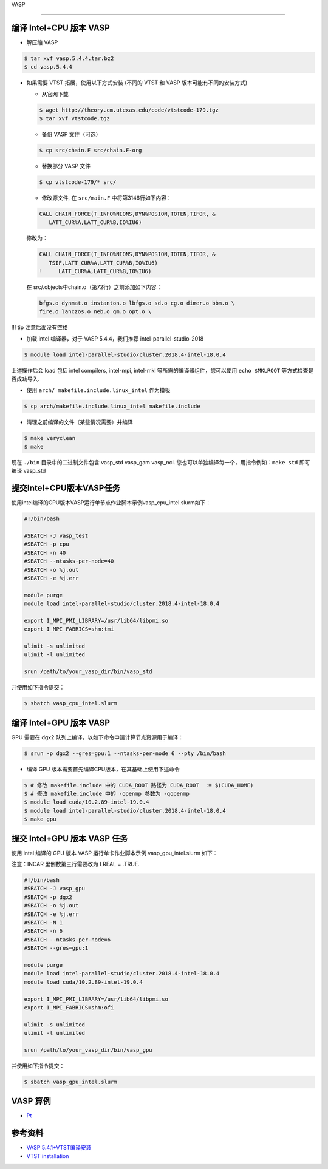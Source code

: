 
VASP

--------------

编译 Intel+CPU 版本 VASP
------------------------

-  解压缩 VASP

.. code:: bash

   $ tar xvf vasp.5.4.4.tar.bz2
   $ cd vasp.5.4.4

-  如果需要 VTST 拓展，使用以下方式安装 (不同的 VTST 和 VASP
   版本可能有不同的安装方式)

   -  从官网下载

   .. code:: bash

      $ wget http://theory.cm.utexas.edu/code/vtstcode-179.tgz
      $ tar xvf vtstcode.tgz

   -  备份 VASP 文件（可选）

   .. code:: bash

      $ cp src/chain.F src/chain.F-org

   -  替换部分 VASP 文件

   .. code:: bash

      $ cp vtstcode-179/* src/

   -  修改源文件, 在 ``src/main.F`` 中将第3146行如下内容：

   .. code:: fortran

      CALL CHAIN_FORCE(T_INFO%NIONS,DYN%POSION,TOTEN,TIFOR, &
         LATT_CUR%A,LATT_CUR%B,IO%IU6)

   修改为：

   .. code:: fortran

      CALL CHAIN_FORCE(T_INFO%NIONS,DYN%POSION,TOTEN,TIFOR, &
         TSIF,LATT_CUR%A,LATT_CUR%B,IO%IU6)
      !     LATT_CUR%A,LATT_CUR%B,IO%IU6)

   在 src/.objects中chain.o（第72行）之前添加如下内容：

   .. code:: bash

      bfgs.o dynmat.o instanton.o lbfgs.o sd.o cg.o dimer.o bbm.o \
      fire.o lanczos.o neb.o qm.o opt.o \

!!! tip 注意后面没有空格

-  加载 intel 编译器，对于 VASP 5.4.4，我们推荐
   intel-parallel-studio-2018

.. code:: bash

   $ module load intel-parallel-studio/cluster.2018.4-intel-18.0.4

上述操作后会 load 包括 intel compilers, intel-mpi, intel-mkl
等所需的编译器组件，您可以使用 ``echo $MKLROOT`` 等方式检查是否成功导入.

-  使用 ``arch/ makefile.include.linux_intel`` 作为模板

.. code:: bash

   $ cp arch/makefile.include.linux_intel makefile.include

-  清理之前编译的文件（某些情况需要）并编译

.. code:: bash

   $ make veryclean
   $ make

现在 ``./bin`` 目录中的二进制文件包含 vasp_std vasp_gam vasp_ncl.
您也可以单独编译每一个，用指令例如：\ ``make std`` 即可编译 vasp_std

提交Intel+CPU版本VASP任务
-------------------------

使用intel编译的CPU版本VASP运行单节点作业脚本示例vasp_cpu_intel.slurm如下：

.. code:: bash

   #!/bin/bash

   #SBATCH -J vasp_test
   #SBATCH -p cpu
   #SBATCH -n 40
   #SBATCH --ntasks-per-node=40
   #SBATCH -o %j.out
   #SBATCH -e %j.err

   module purge
   module load intel-parallel-studio/cluster.2018.4-intel-18.0.4

   export I_MPI_PMI_LIBRARY=/usr/lib64/libpmi.so
   export I_MPI_FABRICS=shm:tmi

   ulimit -s unlimited
   ulimit -l unlimited

   srun /path/to/your_vasp_dir/bin/vasp_std

并使用如下指令提交：

.. code:: bash

   $ sbatch vasp_cpu_intel.slurm

编译 Intel+GPU 版本 VASP
------------------------

GPU 需要在 dgx2 队列上编译，以如下命令申请计算节点资源用于编译：

.. code:: bash

   $ srun -p dgx2 --gres=gpu:1 --ntasks-per-node 6 --pty /bin/bash

-  编译 GPU 版本需要首先编译CPU版本，在其基础上使用下述命令

.. code:: bash

   $ # 修改 makefile.include 中的 CUDA_ROOT 路径为 CUDA_ROOT  := $(CUDA_HOME)
   $ # 修改 makefile.include 中的 -openmp 参数为 -qopenmp
   $ module load cuda/10.2.89-intel-19.0.4
   $ module load intel-parallel-studio/cluster.2018.4-intel-18.0.4
   $ make gpu

提交 Intel+GPU 版本 VASP 任务
-----------------------------

使用 intel 编译的 GPU 版本 VASP 运行单卡作业脚本示例
vasp_gpu_intel.slurm 如下：

注意：INCAR 里倒数第三行需要改为 LREAL = .TRUE.

.. code:: bash

   #!/bin/bash
   #SBATCH -J vasp_gpu
   #SBATCH -p dgx2
   #SBATCH -o %j.out
   #SBATCH -e %j.err
   #SBATCH -N 1
   #SBATCH -n 6
   #SBATCH --ntasks-per-node=6
   #SBATCH --gres=gpu:1

   module purge
   module load intel-parallel-studio/cluster.2018.4-intel-18.0.4
   module load cuda/10.2.89-intel-19.0.4

   export I_MPI_PMI_LIBRARY=/usr/lib64/libpmi.so
   export I_MPI_FABRICS=shm:ofi

   ulimit -s unlimited
   ulimit -l unlimited

   srun /path/to/your_vasp_dir/bin/vasp_gpu

并使用如下指令提交：

.. code:: bash

   $ sbatch vasp_gpu_intel.slurm

VASP 算例
---------

-  `Pt <https://hpc.sjtu.edu.cn/Item/docs/mp-126_Pt.tar.gz>`__

参考资料
--------

-  `VASP
   5.4.1+VTST编译安装 <http://hmli.ustc.edu.cn/doc/app/vasp.5.4.1-vtst.htm>`__
-  `VTST
   installation <http://theory.cm.utexas.edu/vtsttools/installation.html>`__
